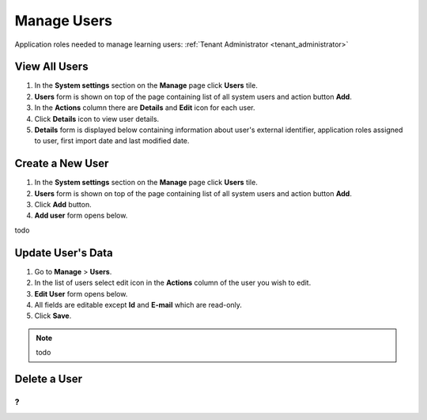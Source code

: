 Manage Users
============

Application roles needed to manage learning users: :ref:`Tenant Administrator <tenant_administrator>`

View All Users
^^^^^^^^^^^^^^

#. In the **System settings** section on the **Manage** page click **Users** tile.
#. **Users** form is shown on top of the page containing list of all system users and action button **Add**.
#. In the **Actions** column there are **Details** and **Edit** icon for each user.
#. Click **Details** icon to view user details.
#. **Details** form is displayed below containing information about user's external identifier, application roles assigned to user, first import date and last modified date.

Create a New User
^^^^^^^^^^^^^^

#. In the **System settings** section on the **Manage** page click **Users** tile.
#. **Users** form is shown on top of the page containing list of all system users and action button **Add**.
#. Click **Add** button.
#. **Add user** form opens below.

todo

Update User's Data
^^^^^^^^^^^^^^

#. Go to **Manage** > **Users**.
#. In the list of users select edit icon in the **Actions** column of the user you wish to edit.
#. **Edit User** form opens below.
#. All fields are editable except **Id** and **E-mail** which are read-only.  
#. Click **Save**.

.. note:: todo
   

Delete a User
^^^^^^^^^^^^^^
?
...
